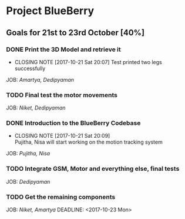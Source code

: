 * Project BlueBerry

** Goals for 21st to 23rd October [40%]

*** DONE Print the 3D Model and retrieve it 
    CLOSED: [2017-10-21 Sat 20:07] DEADLINE: <2017-10-21 Sat>
    - CLOSING NOTE [2017-10-21 Sat 20:07] 
      Test printed two legs successfully
    JOB: [[Amartya, Dedipyaman]]
*** TODO Final test the motor movements
    DEADLINE: <2017-10-21 Sat>
    JOB: [[Niket, Dedipyaman]]
*** DONE Introduction to the BlueBerry Codebase
    CLOSED: [2017-10-21 Sat 20:09] DEADLINE: <2017-10-21 Sat>
    - CLOSING NOTE [2017-10-21 Sat 20:09] \\
      Pujitha, Nisa will start working on the motion tracking system
    JOB: [[Pujitha, Nisa]]
*** TODO Integrate GSM, Motor and everything else, final tests
    DEADLINE: <2017-10-23 Mon>
    JOB: [[Dedipyaman]]
*** TODO Get the remaining components
    JOB: [[Niket, Amartya]]
    DEADLINE: <2017-10-23 Mon>

